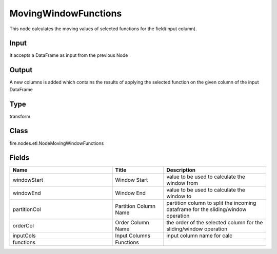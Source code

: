 MovingWindowFunctions
=========== 

This node calculates the moving values of selected functions for the field(input column).

Input
--------------
It accepts a DataFrame as input from the previous Node

Output
--------------
A new columns is added which contains the results of applying the selected function on the given column of the input DataFrame

Type
--------- 

transform

Class
--------- 

fire.nodes.etl.NodeMovingWindowFunctions

Fields
--------- 

.. list-table::
      :widths: 10 5 10
      :header-rows: 1

      * - Name
        - Title
        - Description
      * - windowStart
        - Window Start
        - value to be used to calculate the window from
      * - windowEnd
        - Window End
        - value to be used to calculate the window to
      * - partitionCol
        - Partition Column Name
        - partition column to split the incoming dataframe for the sliding/window operation
      * - orderCol
        - Order Column Name
        - the order of the selected column for the sliding/window operation
      * - inputCols
        - Input Columns
        - input column name for calc
      * - functions
        - Functions
        - 




